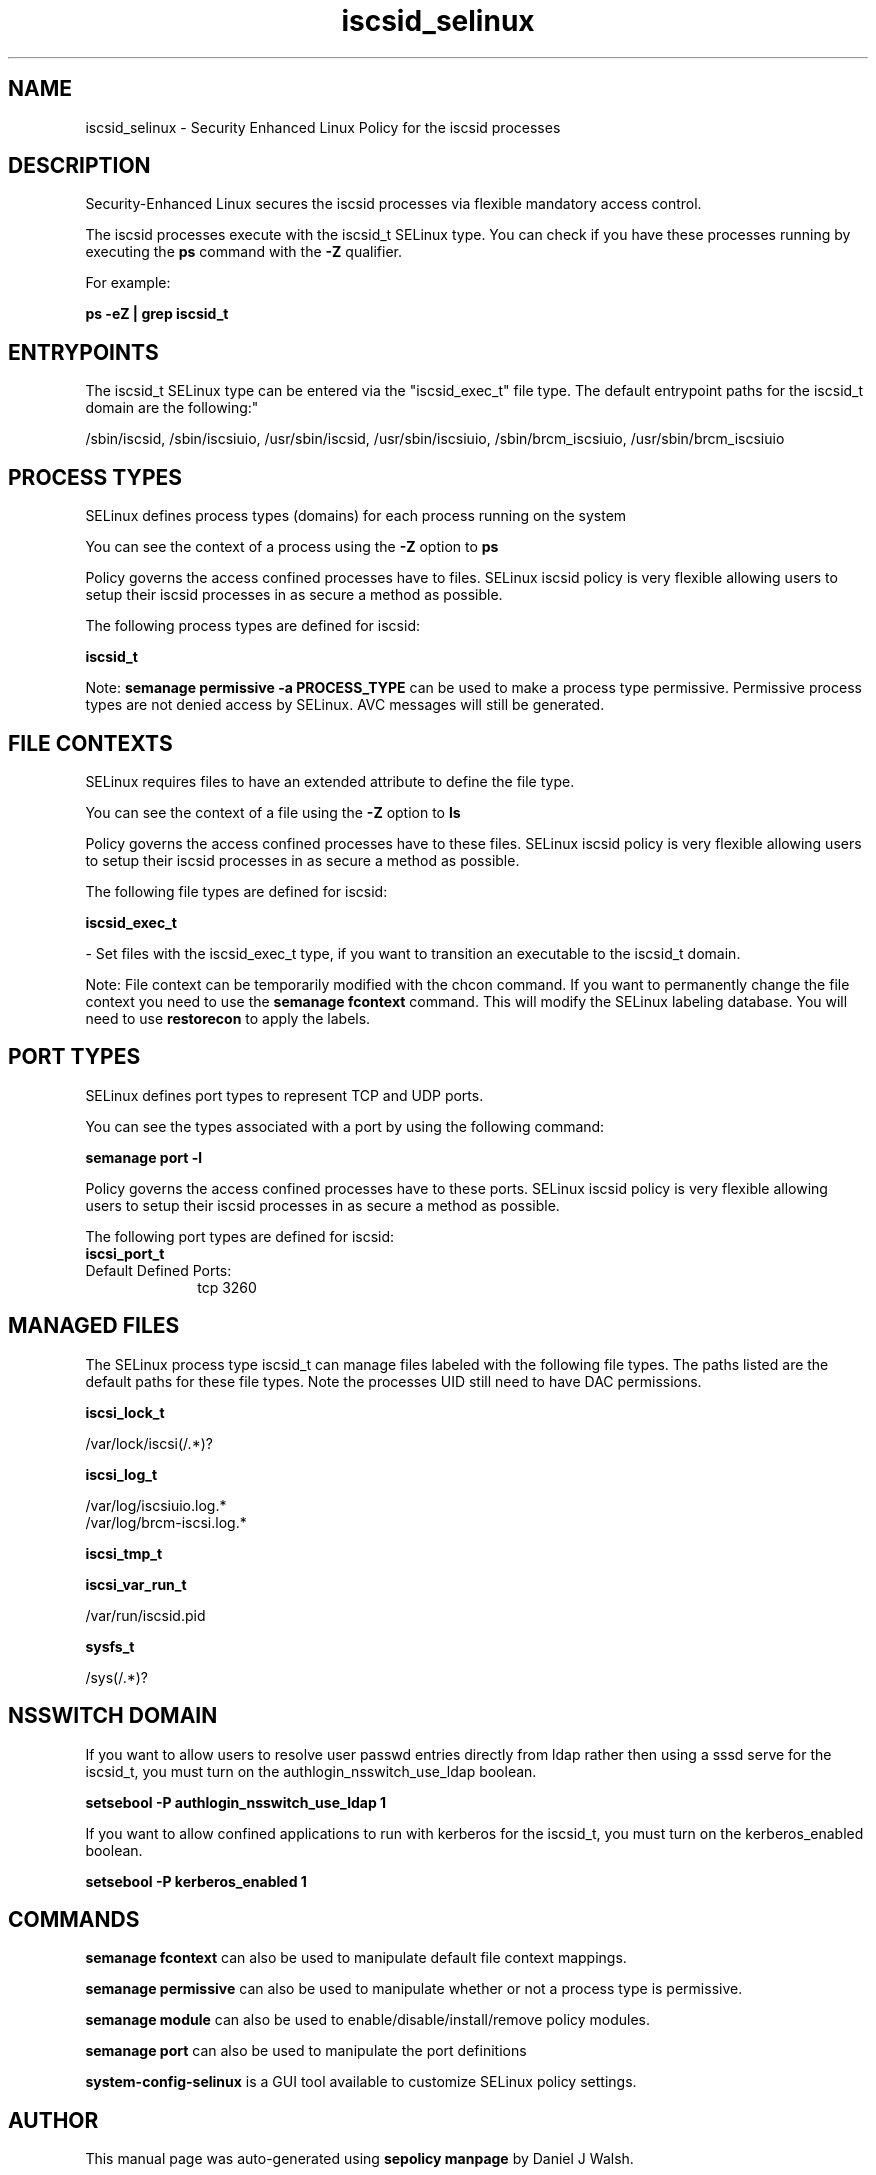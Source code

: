 .TH  "iscsid_selinux"  "8"  "12-10-19" "iscsid" "SELinux Policy documentation for iscsid"
.SH "NAME"
iscsid_selinux \- Security Enhanced Linux Policy for the iscsid processes
.SH "DESCRIPTION"

Security-Enhanced Linux secures the iscsid processes via flexible mandatory access control.

The iscsid processes execute with the iscsid_t SELinux type. You can check if you have these processes running by executing the \fBps\fP command with the \fB\-Z\fP qualifier. 

For example:

.B ps -eZ | grep iscsid_t


.SH "ENTRYPOINTS"

The iscsid_t SELinux type can be entered via the "iscsid_exec_t" file type.  The default entrypoint paths for the iscsid_t domain are the following:"

/sbin/iscsid, /sbin/iscsiuio, /usr/sbin/iscsid, /usr/sbin/iscsiuio, /sbin/brcm_iscsiuio, /usr/sbin/brcm_iscsiuio
.SH PROCESS TYPES
SELinux defines process types (domains) for each process running on the system
.PP
You can see the context of a process using the \fB\-Z\fP option to \fBps\bP
.PP
Policy governs the access confined processes have to files. 
SELinux iscsid policy is very flexible allowing users to setup their iscsid processes in as secure a method as possible.
.PP 
The following process types are defined for iscsid:

.EX
.B iscsid_t 
.EE
.PP
Note: 
.B semanage permissive -a PROCESS_TYPE 
can be used to make a process type permissive. Permissive process types are not denied access by SELinux. AVC messages will still be generated.

.SH FILE CONTEXTS
SELinux requires files to have an extended attribute to define the file type. 
.PP
You can see the context of a file using the \fB\-Z\fP option to \fBls\bP
.PP
Policy governs the access confined processes have to these files. 
SELinux iscsid policy is very flexible allowing users to setup their iscsid processes in as secure a method as possible.
.PP 
The following file types are defined for iscsid:


.EX
.PP
.B iscsid_exec_t 
.EE

- Set files with the iscsid_exec_t type, if you want to transition an executable to the iscsid_t domain.


.PP
Note: File context can be temporarily modified with the chcon command.  If you want to permanently change the file context you need to use the 
.B semanage fcontext 
command.  This will modify the SELinux labeling database.  You will need to use
.B restorecon
to apply the labels.

.SH PORT TYPES
SELinux defines port types to represent TCP and UDP ports. 
.PP
You can see the types associated with a port by using the following command: 

.B semanage port -l

.PP
Policy governs the access confined processes have to these ports. 
SELinux iscsid policy is very flexible allowing users to setup their iscsid processes in as secure a method as possible.
.PP 
The following port types are defined for iscsid:

.EX
.TP 5
.B iscsi_port_t 
.TP 10
.EE


Default Defined Ports:
tcp 3260
.EE
.SH "MANAGED FILES"

The SELinux process type iscsid_t can manage files labeled with the following file types.  The paths listed are the default paths for these file types.  Note the processes UID still need to have DAC permissions.

.br
.B iscsi_lock_t

	/var/lock/iscsi(/.*)?
.br

.br
.B iscsi_log_t

	/var/log/iscsiuio\.log.*
.br
	/var/log/brcm-iscsi\.log.*
.br

.br
.B iscsi_tmp_t


.br
.B iscsi_var_run_t

	/var/run/iscsid\.pid
.br

.br
.B sysfs_t

	/sys(/.*)?
.br

.SH NSSWITCH DOMAIN

.PP
If you want to allow users to resolve user passwd entries directly from ldap rather then using a sssd serve for the iscsid_t, you must turn on the authlogin_nsswitch_use_ldap boolean.

.EX
.B setsebool -P authlogin_nsswitch_use_ldap 1
.EE

.PP
If you want to allow confined applications to run with kerberos for the iscsid_t, you must turn on the kerberos_enabled boolean.

.EX
.B setsebool -P kerberos_enabled 1
.EE

.SH "COMMANDS"
.B semanage fcontext
can also be used to manipulate default file context mappings.
.PP
.B semanage permissive
can also be used to manipulate whether or not a process type is permissive.
.PP
.B semanage module
can also be used to enable/disable/install/remove policy modules.

.B semanage port
can also be used to manipulate the port definitions

.PP
.B system-config-selinux 
is a GUI tool available to customize SELinux policy settings.

.SH AUTHOR	
This manual page was auto-generated using 
.B "sepolicy manpage"
by Daniel J Walsh.

.SH "SEE ALSO"
selinux(8), iscsid(8), semanage(8), restorecon(8), chcon(1), sepolicy(8)
